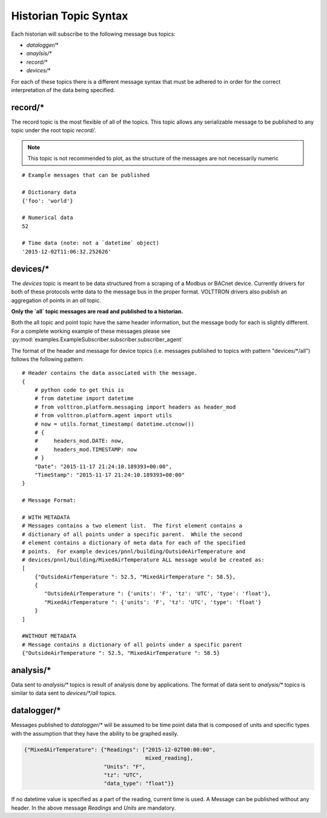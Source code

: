 .. _Historian-Topic-Syntax:

======================
Historian Topic Syntax
======================

Each historian will subscribe to the following message bus topics:

* `datalogger/*`
* `anaylsis/*`
* `record/\*`
* `devices/\*`

For each of these topics there is a different message syntax that must be adhered to in order for the correct
interpretation of the data being specified.


record/\*
---------
The record topic is the most flexible of all of the topics.  This topic allows any serializable message to be published
to any topic under the root topic `record/`.

.. Note::

    This topic is not recommended to plot, as the structure of the messages are not necessarily numeric

::

    # Example messages that can be published

    # Dictionary data
    {'foo': 'world'}

    # Numerical data
    52

    # Time data (note: not a `datetime` object)
    '2015-12-02T11:06:32.252626'


devices/\*
----------

The `devices` topic is meant to be data structured from a scraping of a Modbus or BACnet device.  Currently drivers for
both of these protocols write data to the message bus in the proper format.  VOLTTRON drivers also publish an
aggregation of points in an `all` topic.

**Only the `all` topic messages are read and published to a historian.**

Both the all topic and point topic have the same header information, but the message body for each is slightly
different.  For a complete working example of these messages please see
:py:mod:`examples.ExampleSubscriber.subscriber.subscriber_agent`

The format of the header and message for device topics (i.e. messages published to topics with pattern "devices/\*/all")
follows the following pattern:

::

    # Header contains the data associated with the message.
    {
        # python code to get this is
        # from datetime import datetime
        # from volttron.platform.messaging import headers as header_mod
        # from volttron.platform.agent import utils
        # now = utils.format_timestamp( datetime.utcnow())
        # {
        #     headers_mod.DATE: now,
        #     headers_mod.TIMESTAMP: now
        # }
        "Date": "2015-11-17 21:24:10.189393+00:00",
        "TimeStamp": "2015-11-17 21:24:10.189393+00:00"
    }

    # Message Format:

    # WITH METADATA
    # Messages contains a two element list.  The first element contains a
    # dictionary of all points under a specific parent.  While the second
    # element contains a dictionary of meta data for each of the specified
    # points.  For example devices/pnnl/building/OutsideAirTemperature and
    # devices/pnnl/building/MixedAirTemperature ALL message would be created as:
    [
        {"OutsideAirTemperature ": 52.5, "MixedAirTemperature ": 58.5},
        {
           "OutsideAirTemperature ": {'units': 'F', 'tz': 'UTC', 'type': 'float'},
           "MixedAirTemperature ": {'units': 'F', 'tz': 'UTC', 'type': 'float'}
        }
    ]

    #WITHOUT METADATA
    # Message contains a dictionary of all points under a specific parent
    {"OutsideAirTemperature ": 52.5, "MixedAirTemperature ": 58.5}


analysis/\*
-----------

Data sent to `analysis/*` topics is result of analysis done by applications.  The format of data sent to `analysis/*`
topics is similar to data sent to `devices/\*/all` topics.


datalogger/\*
-------------
Messages published to `datalogger/\*` will be assumed to be time point data that is composed of units and specific types
with the assumption that they have the ability to be graphed easily.

.. code-block:: json

    {"MixedAirTemperature": {"Readings": ["2015-12-02T00:00:00",
                                          mixed_reading],
                             "Units": "F",
                             "tz": "UTC",
                             "data_type": "float"}}

If no datetime value is specified as a part of the reading, current time is used.  A Message can be published without
any header.  In the above message `Readings` and `Units` are mandatory.
